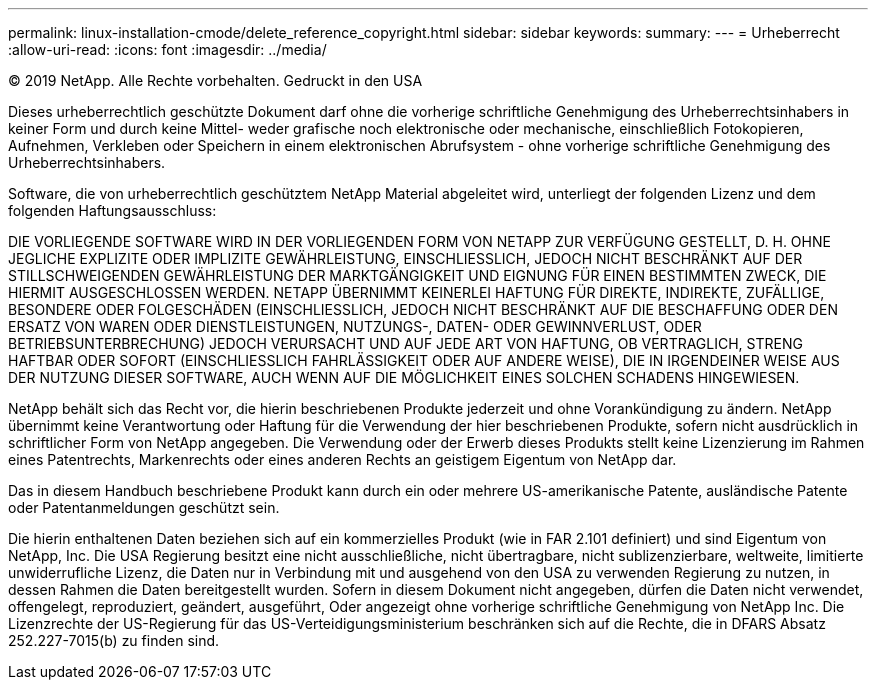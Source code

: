 ---
permalink: linux-installation-cmode/delete_reference_copyright.html 
sidebar: sidebar 
keywords:  
summary:  
---
= Urheberrecht
:allow-uri-read: 
:icons: font
:imagesdir: ../media/


© 2019 NetApp. Alle Rechte vorbehalten. Gedruckt in den USA

Dieses urheberrechtlich geschützte Dokument darf ohne die vorherige schriftliche Genehmigung des Urheberrechtsinhabers in keiner Form und durch keine Mittel- weder grafische noch elektronische oder mechanische, einschließlich Fotokopieren, Aufnehmen, Verkleben oder Speichern in einem elektronischen Abrufsystem - ohne vorherige schriftliche Genehmigung des Urheberrechtsinhabers.

Software, die von urheberrechtlich geschütztem NetApp Material abgeleitet wird, unterliegt der folgenden Lizenz und dem folgenden Haftungsausschluss:

DIE VORLIEGENDE SOFTWARE WIRD IN DER VORLIEGENDEN FORM VON NETAPP ZUR VERFÜGUNG GESTELLT, D. H. OHNE JEGLICHE EXPLIZITE ODER IMPLIZITE GEWÄHRLEISTUNG, EINSCHLIESSLICH, JEDOCH NICHT BESCHRÄNKT AUF DER STILLSCHWEIGENDEN GEWÄHRLEISTUNG DER MARKTGÄNGIGKEIT UND EIGNUNG FÜR EINEN BESTIMMTEN ZWECK, DIE HIERMIT AUSGESCHLOSSEN WERDEN. NETAPP ÜBERNIMMT KEINERLEI HAFTUNG FÜR DIREKTE, INDIREKTE, ZUFÄLLIGE, BESONDERE ODER FOLGESCHÄDEN (EINSCHLIESSLICH, JEDOCH NICHT BESCHRÄNKT AUF DIE BESCHAFFUNG ODER DEN ERSATZ VON WAREN ODER DIENSTLEISTUNGEN, NUTZUNGS-, DATEN- ODER GEWINNVERLUST, ODER BETRIEBSUNTERBRECHUNG) JEDOCH VERURSACHT UND AUF JEDE ART VON HAFTUNG, OB VERTRAGLICH, STRENG HAFTBAR ODER SOFORT (EINSCHLIESSLICH FAHRLÄSSIGKEIT ODER AUF ANDERE WEISE), DIE IN IRGENDEINER WEISE AUS DER NUTZUNG DIESER SOFTWARE, AUCH WENN AUF DIE MÖGLICHKEIT EINES SOLCHEN SCHADENS HINGEWIESEN.

NetApp behält sich das Recht vor, die hierin beschriebenen Produkte jederzeit und ohne Vorankündigung zu ändern. NetApp übernimmt keine Verantwortung oder Haftung für die Verwendung der hier beschriebenen Produkte, sofern nicht ausdrücklich in schriftlicher Form von NetApp angegeben. Die Verwendung oder der Erwerb dieses Produkts stellt keine Lizenzierung im Rahmen eines Patentrechts, Markenrechts oder eines anderen Rechts an geistigem Eigentum von NetApp dar.

Das in diesem Handbuch beschriebene Produkt kann durch ein oder mehrere US-amerikanische Patente, ausländische Patente oder Patentanmeldungen geschützt sein.

Die hierin enthaltenen Daten beziehen sich auf ein kommerzielles Produkt (wie in FAR 2.101 definiert) und sind Eigentum von NetApp, Inc. Die USA Regierung besitzt eine nicht ausschließliche, nicht übertragbare, nicht sublizenzierbare, weltweite, limitierte unwiderrufliche Lizenz, die Daten nur in Verbindung mit und ausgehend von den USA zu verwenden Regierung zu nutzen, in dessen Rahmen die Daten bereitgestellt wurden. Sofern in diesem Dokument nicht angegeben, dürfen die Daten nicht verwendet, offengelegt, reproduziert, geändert, ausgeführt, Oder angezeigt ohne vorherige schriftliche Genehmigung von NetApp Inc. Die Lizenzrechte der US-Regierung für das US-Verteidigungsministerium beschränken sich auf die Rechte, die in DFARS Absatz 252.227-7015(b) zu finden sind.
